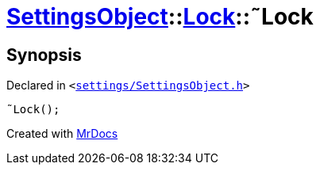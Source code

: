 [#SettingsObject-Lock-2destructor]
= xref:SettingsObject.adoc[SettingsObject]::xref:SettingsObject/Lock.adoc[Lock]::&tilde;Lock
:relfileprefix: ../../
:mrdocs:


== Synopsis

Declared in `&lt;https://github.com/PrismLauncher/PrismLauncher/blob/develop/launcher/settings/SettingsObject.h#L50[settings&sol;SettingsObject&period;h]&gt;`

[source,cpp,subs="verbatim,replacements,macros,-callouts"]
----
&tilde;Lock();
----



[.small]#Created with https://www.mrdocs.com[MrDocs]#
